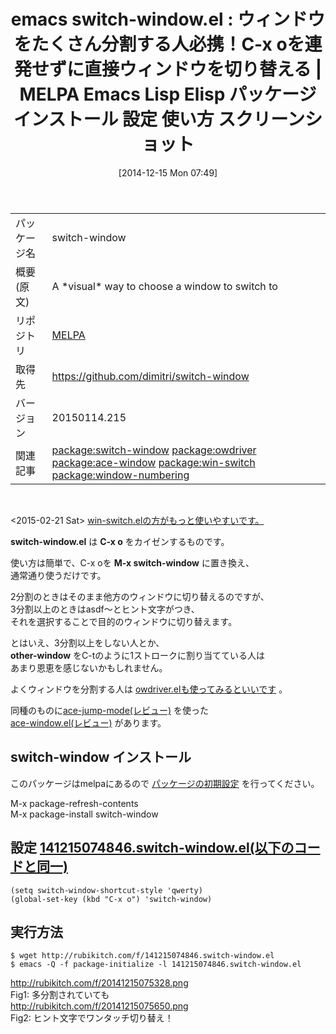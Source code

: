 #+BLOG: rubikitch
#+POSTID: 716
#+DATE: [2014-12-15 Mon 07:49]
#+PERMALINK: switch-window
#+OPTIONS: toc:nil num:nil todo:nil pri:nil tags:nil ^:nil \n:t -:nil
#+ISPAGE: nil
#+DESCRIPTION:
# (progn (erase-buffer)(find-file-hook--org2blog/wp-mode))
#+BLOG: rubikitch
#+CATEGORY: Emacs
#+EL_PKG_NAME: switch-window
#+EL_TAGS: emacs, emacs lisp %p, elisp %p, emacs %f %p, emacs %p 使い方, emacs %p 設定, emacs パッケージ %p, emacs %p スクリーンショット, emacs ウィンドウ 切り替え, emacs C-x o 改善, ウィンドウ切り替え, relate:owdriver, relate:ace-window, relate:win-switch, relate:window-numbering
#+EL_TITLE: Emacs Lisp Elisp パッケージ インストール 設定 使い方 スクリーンショット
#+EL_TITLE0: ウィンドウをたくさん分割する人必携！C-x oを連発せずに直接ウィンドウを切り替える
#+begin: org2blog
#+DESCRIPTION: MELPAのEmacs Lispパッケージswitch-windowの紹介
#+MYTAGS: package:switch-window, emacs 使い方, emacs コマンド, emacs, emacs lisp switch-window, elisp switch-window, emacs melpa switch-window, emacs switch-window 使い方, emacs switch-window 設定, emacs パッケージ switch-window, emacs switch-window スクリーンショット, emacs ウィンドウ 切り替え, emacs C-x o 改善, ウィンドウ切り替え, relate:owdriver, relate:ace-window, relate:win-switch, relate:window-numbering
#+TAGS: package:switch-window, emacs 使い方, emacs コマンド, emacs, emacs lisp switch-window, elisp switch-window, emacs melpa switch-window, emacs switch-window 使い方, emacs switch-window 設定, emacs パッケージ switch-window, emacs switch-window スクリーンショット, emacs ウィンドウ 切り替え, emacs C-x o 改善, ウィンドウ切り替え, relate:owdriver, relate:ace-window, relate:win-switch, relate:window-numbering, Emacs, visual, switch-window.el, C-x o, M-x switch-window, other-window, switch-window.el, C-x o, M-x switch-window, other-window
#+TITLE: emacs switch-window.el : ウィンドウをたくさん分割する人必携！C-x oを連発せずに直接ウィンドウを切り替える | MELPA Emacs Lisp Elisp パッケージ インストール 設定 使い方 スクリーンショット
#+BEGIN_HTML
<table>
<tr><td>パッケージ名</td><td>switch-window</td></tr>
<tr><td>概要(原文)</td><td>A *visual* way to choose a window to switch to</td></tr>
<tr><td>リポジトリ</td><td><a href="http://melpa.org/">MELPA</a></td></tr>
<tr><td>取得先</td><td><a href="https://github.com/dimitri/switch-window">https://github.com/dimitri/switch-window</a></td></tr>
<tr><td>バージョン</td><td>20150114.215</td></tr>
<tr><td>関連記事</td><td><a href="http://rubikitch.com/tag/package:switch-window/">package:switch-window</a> <a href="http://rubikitch.com/tag/package:owdriver/">package:owdriver</a> <a href="http://rubikitch.com/tag/package:ace-window/">package:ace-window</a> <a href="http://rubikitch.com/tag/package:win-switch/">package:win-switch</a> <a href="http://rubikitch.com/tag/package:window-numbering/">package:window-numbering</a></td></tr>
</table>
<br />
#+END_HTML
<2015-02-21 Sat> [[http://rubikitch.com/2015/02/21/win-switch/][win-switch.elの方がもっと使いやすいです。]] 

*switch-window.el* は *C-x o* をカイゼンするものです。

使い方は簡単で、C-x oを *M-x switch-window* に置き換え、
通常通り使うだけです。

2分割のときはそのまま他方のウィンドウに切り替えるのですが、
3分割以上のときはasdf〜とヒント文字がつき、
それを選択することで目的のウィンドウに切り替えます。

とはいえ、3分割以上をしない人とか、
*other-window* をC-tのように1ストロークに割り当てている人は
あまり恩恵を感じないかもしれません。

よくウィンドウを分割する人は [[http://rubikitch.com/2014/09/11/owdriver/][owdriver.elも使ってみるといいです]] 。

同種のものに[[http://rubikitch.com/2014/10/09/ace-jump-mode/][ace-jump-mode(レビュー)]] を使った
[[http://rubikitch.com/2014/12/26/ace-window/][ace-window.el(レビュー)]] があります。
** switch-window インストール
このパッケージはmelpaにあるので [[http://rubikitch.com/package-initialize][パッケージの初期設定]] を行ってください。

M-x package-refresh-contents
M-x package-install switch-window


#+end:
** 概要                                                             :noexport:
<2015-02-21 Sat> [[http://rubikitch.com/2015/02/21/win-switch/][win-switch.elの方がもっと使いやすいです。]] 

*switch-window.el* は *C-x o* をカイゼンするものです。

使い方は簡単で、C-x oを *M-x switch-window* に置き換え、
通常通り使うだけです。

2分割のときはそのまま他方のウィンドウに切り替えるのですが、
3分割以上のときはasdf〜とヒント文字がつき、
それを選択することで目的のウィンドウに切り替えます。

とはいえ、3分割以上をしない人とか、
*other-window* をC-tのように1ストロークに割り当てている人は
あまり恩恵を感じないかもしれません。

よくウィンドウを分割する人は [[http://rubikitch.com/2014/09/11/owdriver/][owdriver.elも使ってみるといいです]] 。

同種のものに[[http://rubikitch.com/2014/10/09/ace-jump-mode/][ace-jump-mode(レビュー)]] を使った
[[http://rubikitch.com/2014/12/26/ace-window/][ace-window.el(レビュー)]] があります。

** 設定 [[http://rubikitch.com/f/141215074846.switch-window.el][141215074846.switch-window.el(以下のコードと同一)]]
#+BEGIN: include :file "/r/sync/junk/141215/141215074846.switch-window.el"
#+BEGIN_SRC fundamental
(setq switch-window-shortcut-style 'qwerty)
(global-set-key (kbd "C-x o") 'switch-window)
#+END_SRC

#+END:

** 実行方法
#+BEGIN_EXAMPLE
$ wget http://rubikitch.com/f/141215074846.switch-window.el
$ emacs -Q -f package-initialize -l 141215074846.switch-window.el
#+END_EXAMPLE
# (progn (forward-line 1)(shell-command "screenshot-time.rb org_template" t))
http://rubikitch.com/f/20141215075328.png
Fig1: 多分割されていても
http://rubikitch.com/f/20141215075650.png
Fig2: ヒント文字でワンタッチ切り替え！

